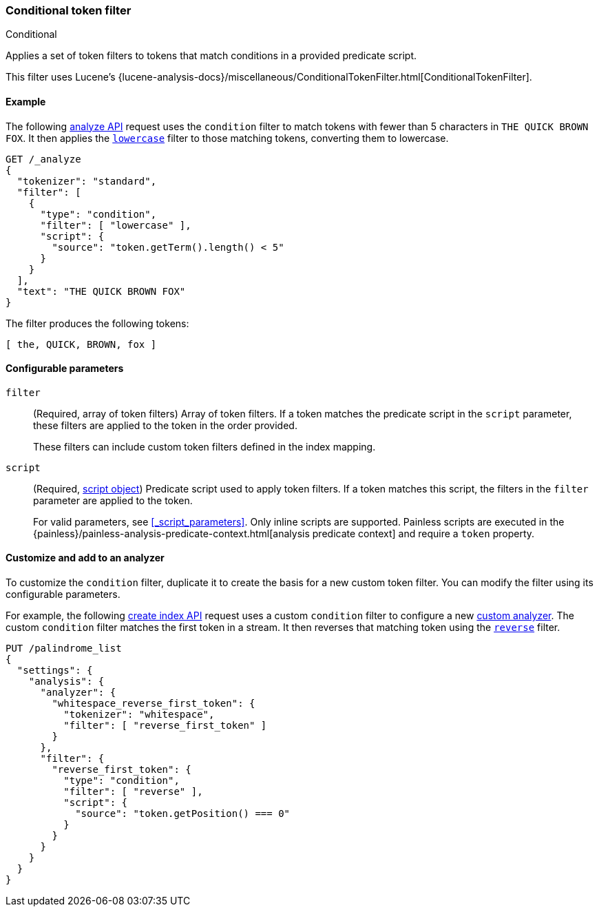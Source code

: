 [[analysis-condition-tokenfilter]]
=== Conditional token filter
++++
<titleabbrev>Conditional</titleabbrev>
++++

Applies a set of token filters to tokens that match conditions in a provided
predicate script.

This filter uses Lucene's
{lucene-analysis-docs}/miscellaneous/ConditionalTokenFilter.html[ConditionalTokenFilter].

[[analysis-condition-analyze-ex]]
==== Example

The following <<indices-analyze,analyze API>> request uses the `condition`
filter to match tokens with fewer than 5 characters in `THE QUICK BROWN FOX`.
It then applies the <<analysis-lowercase-tokenfilter,`lowercase`>> filter to
those matching tokens, converting them to lowercase.

[source,console]
--------------------------------------------------
GET /_analyze
{
  "tokenizer": "standard",
  "filter": [
    {
      "type": "condition",
      "filter": [ "lowercase" ],
      "script": {
        "source": "token.getTerm().length() < 5"
      }
    }
  ],
  "text": "THE QUICK BROWN FOX"
}
--------------------------------------------------

The filter produces the following tokens:

[source,text]
--------------------------------------------------
[ the, QUICK, BROWN, fox ]
--------------------------------------------------

/////////////////////
[source,console-result]
--------------------------------------------------
{
  "tokens" : [
    {
      "token" : "the",
      "start_offset" : 0,
      "end_offset" : 3,
      "type" : "<ALPHANUM>",
      "position" : 0
    },
    {
      "token" : "QUICK",
      "start_offset" : 4,
      "end_offset" : 9,
      "type" : "<ALPHANUM>",
      "position" : 1
    },
    {
      "token" : "BROWN",
      "start_offset" : 10,
      "end_offset" : 15,
      "type" : "<ALPHANUM>",
      "position" : 2
    },
    {
      "token" : "fox",
      "start_offset" : 16,
      "end_offset" : 19,
      "type" : "<ALPHANUM>",
      "position" : 3
    }
  ]
}
--------------------------------------------------
/////////////////////

[[analysis-condition-tokenfilter-configure-parms]]
==== Configurable parameters

`filter`::
+
--
(Required, array of token filters)
Array of token filters. If a token matches the predicate script in the `script`
parameter, these filters are applied to the token in the order provided.

These filters can include custom token filters defined in the index mapping.
--

`script`::
+
--
(Required, <<modules-scripting-using,script object>>)
Predicate script used to apply token filters. If a token
matches this script, the filters in the `filter` parameter are applied to the
token.

For valid parameters, see <<_script_parameters>>. Only inline scripts are
supported. Painless scripts are executed in the
{painless}/painless-analysis-predicate-context.html[analysis predicate context]
and require a `token` property.
--

[[analysis-condition-tokenfilter-customize]]
==== Customize and add to an analyzer

To customize the `condition` filter, duplicate it to create the basis
for a new custom token filter. You can modify the filter using its configurable
parameters.

For example, the following <<indices-create-index,create index API>> request
uses a custom `condition` filter to configure a new
<<analysis-custom-analyzer,custom analyzer>>. The custom `condition` filter
matches the first token in a stream. It then reverses that matching token using
the <<analysis-reverse-tokenfilter,`reverse`>> filter.

[source,console]
--------------------------------------------------
PUT /palindrome_list
{
  "settings": {
    "analysis": {
      "analyzer": {
        "whitespace_reverse_first_token": {
          "tokenizer": "whitespace",
          "filter": [ "reverse_first_token" ]
        }
      },
      "filter": {
        "reverse_first_token": {
          "type": "condition",
          "filter": [ "reverse" ],
          "script": {
            "source": "token.getPosition() === 0"
          }
        }
      }
    }
  }
}
--------------------------------------------------